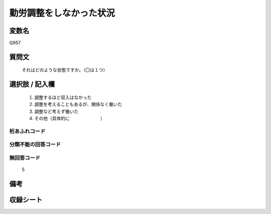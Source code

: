 .. title:: Q957
.. rst-cllass:: item
====================================================================================================
勤労調整をしなかった状況
====================================================================================================

.. rst-class:: varname
変数名
==================

Q957

.. rst-class:: question
質問文
==================


   それはどのような状態ですか。（〇は１つ）



.. rst-class:: answer
選択肢 / 記入欄
======================

  
     1. 調整するほど収入はなかった
  
     2. 調整を考えることもあるが、関係なく働いた
  
     3. 調整など考えず働いた
  
     4. その他（具体的に　　　　　　　）
  



.. rst-class:: overflow
桁あふれコード
-------------------------------
  


.. rst-class:: not_available
分類不能の回答コード
-------------------------------------
  


.. rst-class:: not_available
無回答コード
-------------------------------------
  5


.. rst-class:: bikou
備考
==================



.. rst-class:: include_sheet
収録シート
=======================================
.. hlist::
   :columns: 3
   
   
   * p4_4
   
   


.. index:: Q957